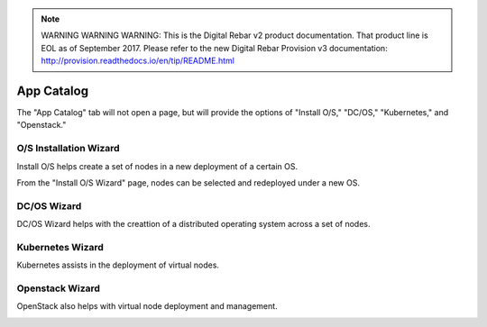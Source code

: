 
.. note:: WARNING WARNING WARNING:  This is the Digital Rebar v2 product documentation.  That product line is EOL as of September 2017.  Please refer to the new Digital Rebar Provision v3 documentation:  http:\/\/provision.readthedocs.io\/en\/tip\/README.html

.. index::
  pair: Workload; UX

.. _ux_app_catalog:

App Catalog
===========

The "App Catalog" tab will not open a page, but will provide the options of "Install O/S," "DC/OS," "Kubernetes," and "Openstack."

.. _ux_install_wizard:

O/S Installation Wizard
-----------------------

Install O/S helps create a set of nodes in a new deployment of a certain OS.  

From the "Install O/S Wizard" page, nodes can be selected and redeployed under a new OS.

.. image:: /images/screens/webux/oswiz.png


DC/OS Wizard
------------

DC/OS Wizard helps with the creattion of a distributed operating system across a set of nodes.


.. image:: /images/screens/webux/dcos.png


Kubernetes Wizard
-----------------

Kubernetes assists in the deployment of virtual nodes.

.. image:: /images/screens/webux/kompos.png


Openstack Wizard
----------------

OpenStack also helps with virtual node deployment and management. 


.. image:: /images/screens/webux/openstack.png
